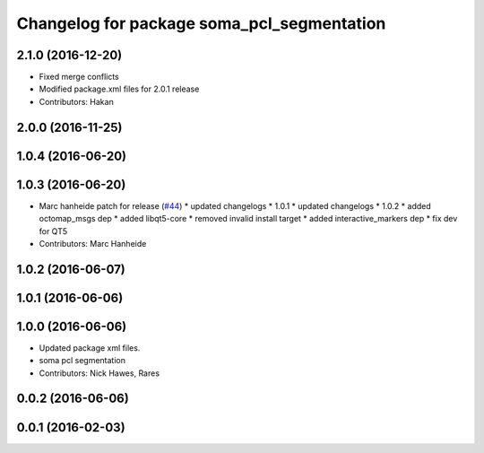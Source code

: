 ^^^^^^^^^^^^^^^^^^^^^^^^^^^^^^^^^^^^^^^^^^^
Changelog for package soma_pcl_segmentation
^^^^^^^^^^^^^^^^^^^^^^^^^^^^^^^^^^^^^^^^^^^

2.1.0 (2016-12-20)
------------------
* Fixed merge conflicts
* Modified package.xml files for 2.0.1 release
* Contributors: Hakan

2.0.0 (2016-11-25)
------------------

1.0.4 (2016-06-20)
------------------

1.0.3 (2016-06-20)
------------------
* Marc hanheide patch for release (`#44 <https://github.com/strands-project/soma/issues/44>`_)
  * updated changelogs
  * 1.0.1
  * updated changelogs
  * 1.0.2
  * added octomap_msgs dep
  * added libqt5-core
  * removed invalid install target
  * added interactive_markers dep
  * fix dev for QT5
* Contributors: Marc Hanheide

1.0.2 (2016-06-07)
------------------

1.0.1 (2016-06-06)
------------------

1.0.0 (2016-06-06)
------------------
* Updated package xml files.
* soma pcl segmentation
* Contributors: Nick Hawes, Rares

0.0.2 (2016-06-06)
------------------

0.0.1 (2016-02-03)
------------------
